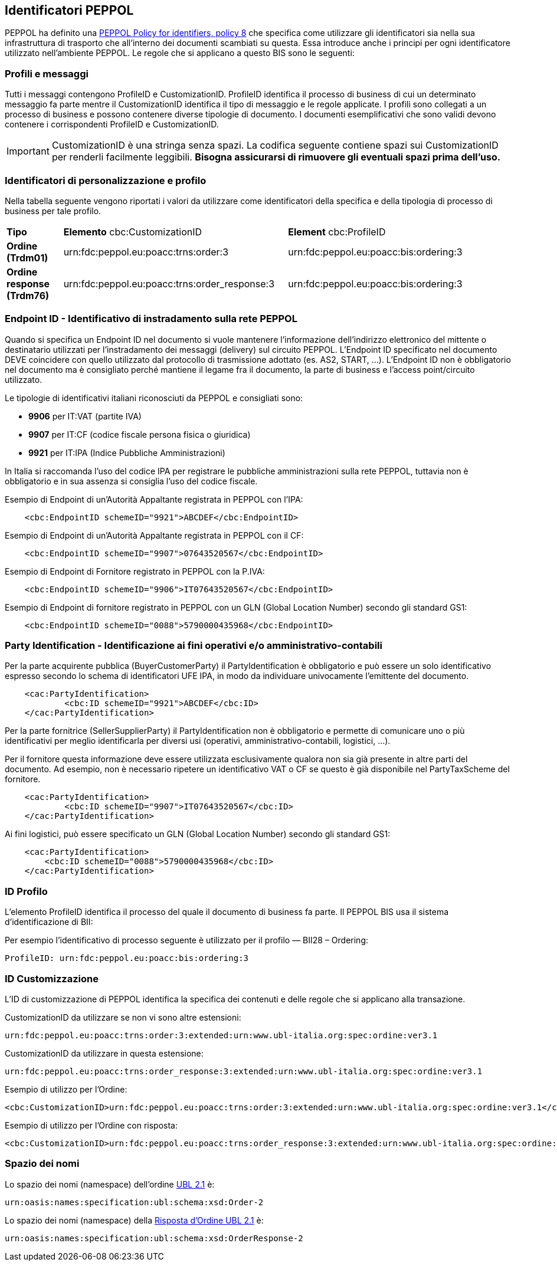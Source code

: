 == Identificatori PEPPOL

PEPPOL ha definito una https://joinup.ec.europa.eu/svn/peppol/TransportInfrastructure/PEPPOL_Policy%20for%20use%20of%20identifiers-300.pdf[PEPPOL Policy for identifiers, policy 8] che specifica come utilizzare gli identificatori sia nella sua infrastruttura di trasporto che all’interno dei documenti scambiati su questa.  Essa introduce anche i principi per ogni identificatore utilizzato nell’ambiente PEPPOL.   Le regole che si applicano a questo BIS sono le seguenti:

=== Profili e messaggi

Tutti i messaggi contengono ProfileID e CustomizationID.
ProfileID identifica il processo di business di cui un determinato messaggio fa parte mentre il CustomizationID identifica il tipo di messaggio e le regole applicate.
I profili sono collegati a un processo di business e possono contenere diverse tipologie di documento.
I documenti esemplificativi che sono validi devono contenere i corrispondenti ProfileID e CustomizationID.

[IMPORTANT] 

CustomizationID è una stringa senza spazi. La codifica seguente contiene spazi sui CustomizationID per renderli facilmente leggibili. *Bisogna assicurarsi di rimuovere gli eventuali spazi prima dell’uso.*

=== Identificatori di personalizzazione e profilo

Nella tabella seguente vengono riportati i valori da utilizzare come identificatori della specifica e della tipologia di processo di business per tale profilo.


[width="100%", cols="1,4, 4"]
|===
| *Tipo * | *Elemento* cbc:CustomizationID | *Element* cbc:ProfileID   
| *Ordine (Trdm01)* | urn:fdc:peppol.eu:poacc:trns:order:3 | urn:fdc:peppol.eu:poacc:bis:ordering:3
| *Ordine response (Trdm76)* | urn:fdc:peppol.eu:poacc:trns:order_response:3  | urn:fdc:peppol.eu:poacc:bis:ordering:3   
|===

=== Endpoint ID - Identificativo di instradamento sulla rete PEPPOL

Quando si specifica un Endpoint ID nel documento si vuole mantenere l’informazione dell’indirizzo elettronico del mittente o destinatario utilizzati per l’instradamento dei messaggi (delivery) sul circuito PEPPOL.
L’Endpoint ID specificato nel documento DEVE coincidere con quello utilizzato dal protocollo di trasmissione adottato (es. AS2, START, ...).
L’Endpoint ID non è obbligatorio nel documento ma è consigliato perché mantiene il legame fra il documento, la parte di business e l’access point/circuito utilizzato.

Le tipologie di identificativi italiani riconosciuti da PEPPOL e consigliati sono:

* *9906* per IT:VAT	(partite IVA)
* *9907* per IT:CF	(codice fiscale persona fisica o giuridica)
* *9921* per IT:IPA	(Indice Pubbliche Amministrazioni) 

In Italia si raccomanda l’uso del codice IPA per registrare le pubbliche amministrazioni sulla rete PEPPOL, tuttavia non è obbligatorio e in sua assenza si consiglia l’uso del codice fiscale.

.Esempio di Endpoint di un’Autorità Appaltante registrata in PEPPOL con l’IPA:
[source, xml]

    <cbc:EndpointID schemeID="9921">ABCDEF</cbc:EndpointID>

.Esempio di Endpoint di un’Autorità Appaltante registrata in PEPPOL con il CF:
[source, xml]

    <cbc:EndpointID schemeID="9907">07643520567</cbc:EndpointID>

.Esempio di Endpoint di Fornitore registrato in PEPPOL con la P.IVA:
[source, xml]

    <cbc:EndpointID schemeID="9906">IT07643520567</cbc:EndpointID>

.Esempio di Endpoint di fornitore registrato in PEPPOL con un GLN (Global Location Number) secondo gli standard GS1:
[source, xml]

    <cbc:EndpointID schemeID="0088">5790000435968</cbc:EndpointID>

=== Party Identification - Identificazione ai fini operativi e/o amministrativo-contabili

Per la parte acquirente pubblica (BuyerCustomerParty) il PartyIdentification è obbligatorio e può essere un solo identificativo espresso secondo lo schema di identificatori UFE IPA, in modo da individuare univocamente l’emittente del documento.
[source, xml]

    <cac:PartyIdentification>
	    <cbc:ID schemeID="9921">ABCDEF</cbc:ID>
    </cac:PartyIdentification>

Per la parte fornitrice (SellerSupplierParty) il PartyIdentification non è obbligatorio e permette di comunicare uno o più identificativi per meglio identificarla per diversi usi (operativi, amministrativo-contabili, logistici, …).

Per il fornitore questa informazione deve essere utilizzata esclusivamente qualora non sia già presente in altre parti del documento. Ad esempio, non è necessario ripetere un identificativo VAT o CF se questo è già disponibile nel PartyTaxScheme del fornitore.
[source, xml]

    <cac:PartyIdentification>
	    <cbc:ID schemeID="9907">IT07643520567</cbc:ID>
    </cac:PartyIdentification>

Ai fini logistici, può essere specificato un GLN (Global Location Number) secondo gli standard GS1:
[source, xml]

    <cac:PartyIdentification>
        <cbc:ID schemeID="0088">5790000435968</cbc:ID>
    </cac:PartyIdentification>

=== ID Profilo

L’elemento ProfileID identifica il processo del quale il documento di business fa parte. Il PEPPOL BIS usa il sistema d’identificazione di BII: 

Per esempio l’identificativo di processo seguente è utilizzato per il profilo ― BII28 – Ordering:

[source, xml]

ProfileID: urn:fdc:peppol.eu:poacc:bis:ordering:3

=== ID Customizzazione

L’ID di customizzazione di PEPPOL identifica la specifica dei contenuti e delle regole che si applicano alla transazione. 

CustomizationID da utilizzare se non vi sono altre estensioni:
[source, xml]
urn:fdc:peppol.eu:poacc:trns:order:3:extended:urn:www.ubl-italia.org:spec:ordine:ver3.1 

CustomizationID da utilizzare in questa estensione: 
[source, xml]
urn:fdc:peppol.eu:poacc:trns:order_response:3:extended:urn:www.ubl-italia.org:spec:ordine:ver3.1 


.Esempio di utilizzo per l’Ordine:

[source, xml]
<cbc:CustomizationID>urn:fdc:peppol.eu:poacc:trns:order:3:extended:urn:www.ubl-italia.org:spec:ordine:ver3.1</cbc:CustomizationID>	

.Esempio di utilizzo per l'Ordine con risposta:

[source, xml]
<cbc:CustomizationID>urn:fdc:peppol.eu:poacc:trns:order_response:3:extended:urn:www.ubl-italia.org:spec:ordine:ver3.1</cbc:CustomizationID>

=== Spazio dei nomi

Lo spazio dei nomi (namespace) dell’ordine http://docs.oasis-open.org/ubl/UBL-2.1.html[UBL 2.1] è:

[source, xml]

urn:oasis:names:specification:ubl:schema:xsd:Order-2

Lo spazio dei nomi (namespace) della http://docs.oasis-open.org/ubl/os-UBL-2.1/xsd/maindoc/UBL-OrderResponse-2.1.xsd[Risposta d’Ordine UBL 2.1] è:

[source, xml]

urn:oasis:names:specification:ubl:schema:xsd:OrderResponse-2